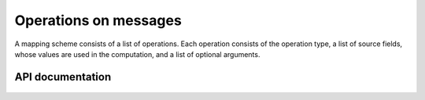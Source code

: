Operations on messages
======================
A mapping scheme consists of a list of operations.
Each operation consists of the operation type, a list of source fields,
whose values are used in the computation, and a list of optional arguments.

API documentation
-----------------

  .. automodule:: hl7_transform.operations
    :members:
